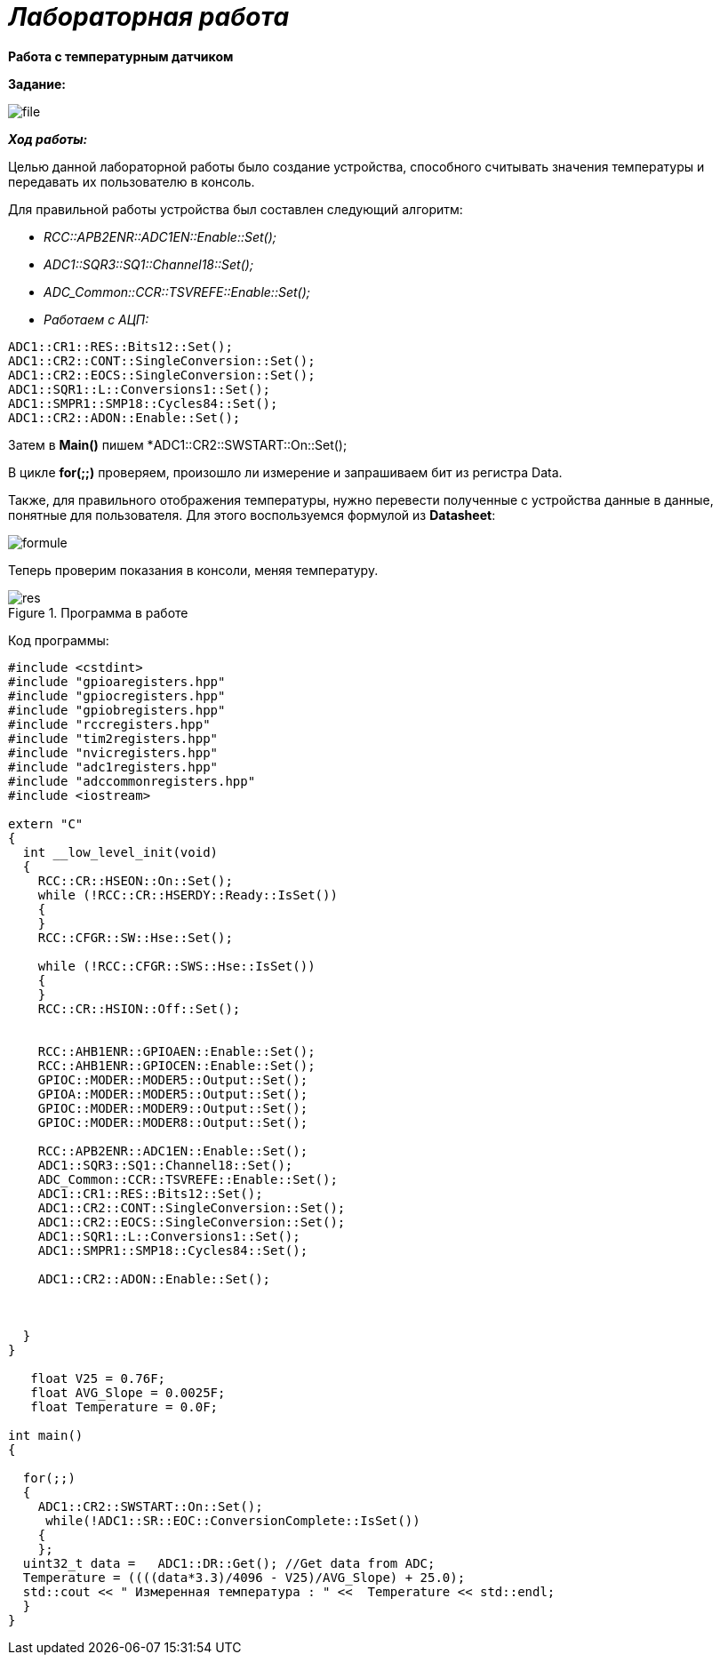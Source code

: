 =    *_Лабораторная работа_*

--

*Работа с температурным датчиком*

*Задание:*


image::photos/file.png[]

*_Ход работы:_*

Целью данной лабораторной работы было создание устройства, способного считывать значения температуры и передавать их
пользователю в консоль.

Для правильной работы устройства был составлен следующий алгоритм:


- _RCC::APB2ENR::ADC1EN::Enable::Set();_
- _ADC1::SQR3::SQ1::Channel18::Set();_
- _ADC_Common::CCR::TSVREFE::Enable::Set();_
- _Работаем с АЦП:_
----
ADC1::CR1::RES::Bits12::Set();
ADC1::CR2::CONT::SingleConversion::Set();
ADC1::CR2::EOCS::SingleConversion::Set();
ADC1::SQR1::L::Conversions1::Set();
ADC1::SMPR1::SMP18::Cycles84::Set();
ADC1::CR2::ADON::Enable::Set();
----
Затем в *Main()*  пишем *ADC1::CR2::SWSTART::On::Set();

В цикле *for(;;)*  проверяем, произошло ли измерение и запрашиваем бит из регистра Data.

Также, для правильного отображения температуры, нужно перевести полученные с устройства данные в
данные, понятные для пользователя. Для этого воспользуемся формулой из *Datasheet*:


image::photos/formule.png[]

Теперь проверим показания в консоли, меняя температуру.

.Программа в работе
image::photos/res.png[]


Код программы:
[source, cpp]
----
#include <cstdint>
#include "gpioaregisters.hpp"
#include "gpiocregisters.hpp"
#include "gpiobregisters.hpp"
#include "rccregisters.hpp"
#include "tim2registers.hpp"
#include "nvicregisters.hpp"
#include "adc1registers.hpp"
#include "adccommonregisters.hpp"
#include <iostream>

extern "C"
{
  int __low_level_init(void)
  {
    RCC::CR::HSEON::On::Set();
    while (!RCC::CR::HSERDY::Ready::IsSet())
    {
    }
    RCC::CFGR::SW::Hse::Set();

    while (!RCC::CFGR::SWS::Hse::IsSet())
    {
    }
    RCC::CR::HSION::Off::Set();


    RCC::AHB1ENR::GPIOAEN::Enable::Set();
    RCC::AHB1ENR::GPIOCEN::Enable::Set();
    GPIOC::MODER::MODER5::Output::Set();
    GPIOA::MODER::MODER5::Output::Set();
    GPIOC::MODER::MODER9::Output::Set();
    GPIOC::MODER::MODER8::Output::Set();

    RCC::APB2ENR::ADC1EN::Enable::Set();
    ADC1::SQR3::SQ1::Channel18::Set();
    ADC_Common::CCR::TSVREFE::Enable::Set();
    ADC1::CR1::RES::Bits12::Set();
    ADC1::CR2::CONT::SingleConversion::Set();
    ADC1::CR2::EOCS::SingleConversion::Set();
    ADC1::SQR1::L::Conversions1::Set();
    ADC1::SMPR1::SMP18::Cycles84::Set();

    ADC1::CR2::ADON::Enable::Set();



  }
}

   float V25 = 0.76F;
   float AVG_Slope = 0.0025F;
   float Temperature = 0.0F;

int main()
{

  for(;;)
  {
    ADC1::CR2::SWSTART::On::Set();
     while(!ADC1::SR::EOC::ConversionComplete::IsSet())
    {
    };
  uint32_t data =   ADC1::DR::Get(); //Get data from ADC;
  Temperature = ((((data*3.3)/4096 - V25)/AVG_Slope) + 25.0);
  std::cout << " Измеренная температура : " <<  Temperature << std::endl;
  }
}
----